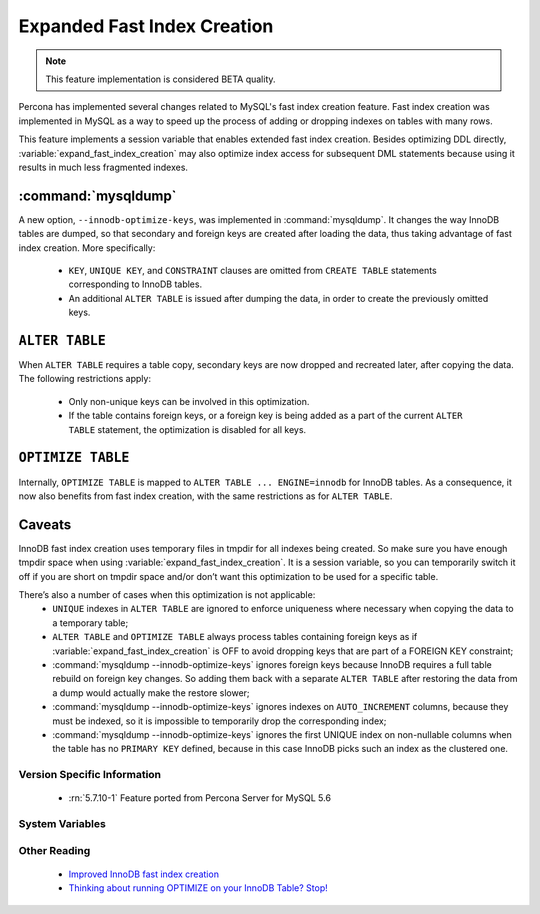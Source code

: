 .. _expanded_innodb_fast_index_creation:

============================
Expanded Fast Index Creation
============================

.. note::

 This feature implementation is considered BETA quality.

Percona has implemented several changes related to MySQL's fast index creation feature. Fast index creation was implemented in MySQL as a way to speed up the process of adding or dropping indexes on tables with many rows. 

This feature implements a session variable that enables extended fast index creation. Besides optimizing DDL directly, :variable:`expand_fast_index_creation` may also optimize index access for subsequent DML statements because using it results in much less fragmented indexes.

:command:`mysqldump`
--------------------

A new option, ``--innodb-optimize-keys``, was implemented in :command:`mysqldump`. It changes the way InnoDB tables are dumped, so that secondary and foreign keys are created after loading the data, thus taking advantage of fast index creation. More specifically:

  * ``KEY``, ``UNIQUE KEY``, and ``CONSTRAINT`` clauses are omitted from ``CREATE TABLE`` statements corresponding to InnoDB tables.

  * An additional ``ALTER TABLE`` is issued after dumping the data, in order to create the previously omitted keys.

``ALTER TABLE``
---------------

When ``ALTER TABLE`` requires a table copy, secondary keys are now dropped and recreated later, after copying the data. The following restrictions apply:

  * Only non-unique keys can be involved in this optimization.

  * If the table contains foreign keys, or a foreign key is being added as a part of the current ``ALTER TABLE`` statement, the optimization is disabled for all keys.

``OPTIMIZE TABLE``
------------------

Internally, ``OPTIMIZE TABLE`` is mapped to ``ALTER TABLE ... ENGINE=innodb`` for InnoDB tables. As a consequence, it now also benefits from fast index creation, with the same restrictions as for ``ALTER TABLE``.


Caveats
-------

InnoDB fast index creation uses temporary files in tmpdir for all indexes being created. So make sure you have enough tmpdir space when using :variable:`expand_fast_index_creation`. It is a session variable, so you can temporarily switch it off if you are short on tmpdir space and/or don’t want this optimization to be used for a specific table. 

There’s also a number of cases when this optimization is not applicable:
  * ``UNIQUE`` indexes in ``ALTER TABLE`` are ignored to enforce uniqueness where necessary when copying the data to a temporary table;

  * ``ALTER TABLE`` and ``OPTIMIZE TABLE`` always process tables containing foreign keys as if :variable:`expand_fast_index_creation` is OFF to avoid dropping keys that are part of a FOREIGN KEY constraint;

  * :command:`mysqldump --innodb-optimize-keys` ignores foreign keys because InnoDB requires a full table rebuild on foreign key changes. So adding them back with a separate ``ALTER TABLE`` after restoring the data from a dump would actually make the restore slower;

  * :command:`mysqldump --innodb-optimize-keys` ignores indexes on ``AUTO_INCREMENT`` columns, because they must be indexed, so it is impossible to temporarily drop the corresponding index;

  * :command:`mysqldump --innodb-optimize-keys` ignores the first UNIQUE index on non-nullable columns when the table has no ``PRIMARY KEY`` defined, because in this case InnoDB picks such an index as the clustered one.

Version Specific Information
============================

  * :rn:`5.7.10-1`
    Feature ported from Percona Server for MySQL 5.6

System Variables
================

.. variable:: expand_fast_index_creation

     :cli: Yes
     :conf: No
     :scope: Local/Global
     :dyn: Yes
     :vartype: Boolean
     :default: OFF
     :range: ON/OFF

Other Reading
=============

  * `Improved InnoDB fast index creation <http://www.mysqlperformanceblog.com/2011/11/06/improved-innodb-fast-index-creation/>`_
  * `Thinking about running OPTIMIZE on your InnoDB Table? Stop! <http://www.mysqlperformanceblog.com/2010/12/09/thinking-about-running-optimize-on-your-innodb-table-stop/>`_

